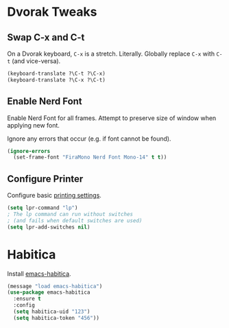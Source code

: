 # Jim's Emacs Configuration

* Dvorak Tweaks

** Swap C-x and C-t

On a Dvorak keyboard, ~C-x~ is a stretch. Literally.
Globally replace ~C-x~ with ~C-t~ (and vice-versa).

#+begin_src emacs-lisp
(keyboard-translate ?\C-t ?\C-x)
(keyboard-translate ?\C-x ?\C-t)
#+end_src

** Enable Nerd Font

Enable Nerd Font for all frames.
Attempt to preserve size of window when applying new font.

Ignore any errors that occur (e.g. if font cannot be found).

#+begin_src emacs-lisp
(ignore-errors
  (set-frame-font "FiraMono Nerd Font Mono-14" t t))
#+end_src

** Configure Printer

Configure basic [[https://www.gnu.org/software/emacs/manual/html_node/emacs/Printing.html][printing settings]].

#+begin_src emacs-lisp
  (setq lpr-command "lp")
  ; The lp command can run without switches
  ; (and fails when default switches are used)
  (setq lpr-add-switches nil)
#+end_src

* Habitica

Install [[https://github.com/abrochard/emacs-habitica][emacs-habitica]].

#+begin_src emacs-lisp
  (message "load emacs-habitica")
  (use-package emacs-habitica
    :ensure t
    :config
    (setq habitica-uid "123")
    (setq habitica-token "456"))
#+end_src
